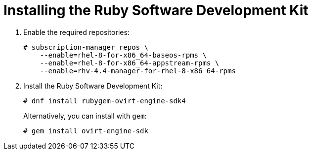 :_content-type: PROCEDURE
[id="Installing_the_Ruby_SDK"]
= Installing the Ruby Software Development Kit

. Enable the required repositories:
+
[options="nowrap"]
----
# subscription-manager repos \
    --enable=rhel-8-for-x86_64-baseos-rpms \
    --enable=rhel-8-for-x86_64-appstream-rpms \
    --enable=rhv-4.4-manager-for-rhel-8-x86_64-rpms
----

. Install the Ruby Software Development Kit:
+
[options="nowrap"]
----
# dnf install rubygem-ovirt-engine-sdk4
----
+
Alternatively, you can install with `gem`:
+
[options="nowrap"]
----
# gem install ovirt-engine-sdk
----
